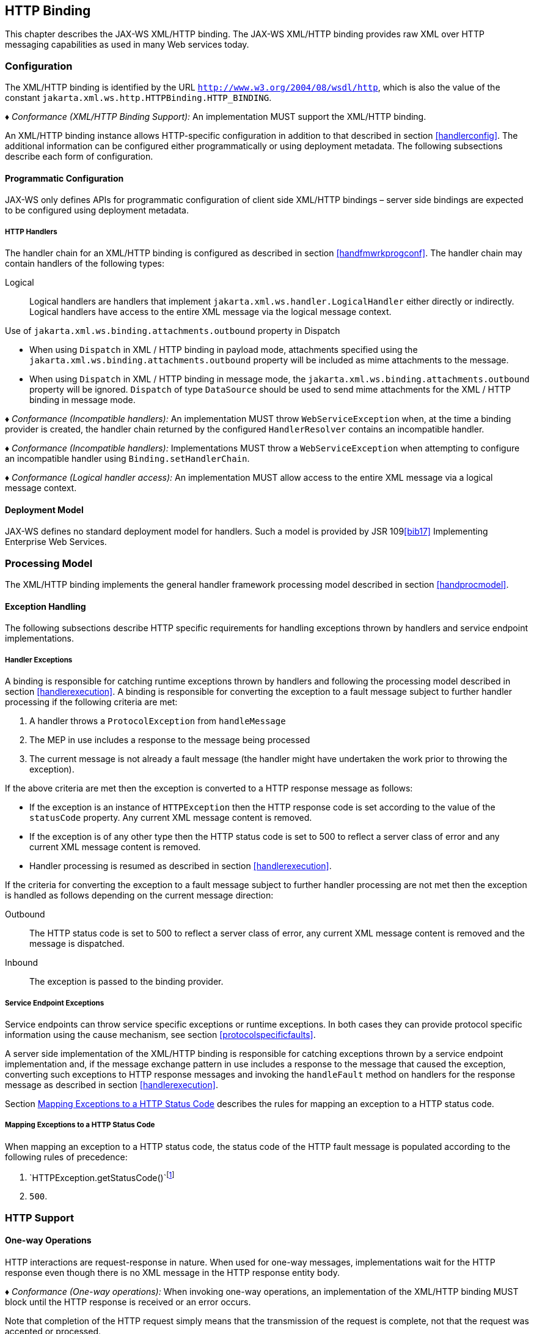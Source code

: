 //
// Copyright (c) 2020 Contributors to the Eclipse Foundation
//

[[xmlbindchap]]
== HTTP Binding

This chapter describes the JAX-WS XML/HTTP binding. The JAX-WS XML/HTTP
binding provides raw XML over HTTP messaging capabilities as used in
many Web services today.

[[configuration-2]]
=== Configuration

The XML/HTTP binding is identified by the URL
`http://www.w3.org/2004/08/wsdl/http`, which is also the value of the
constant `jakarta.xml.ws.http.HTTPBinding.HTTP_BINDING`.

_♦ Conformance (XML/HTTP Binding Support):_ An implementation MUST support the XML/HTTP
binding.

An XML/HTTP binding instance allows HTTP-specific configuration in
addition to that described in section <<handlerconfig>>. The additional
information can be configured either programmatically or using
deployment metadata. The following subsections describe each form of
configuration.

[[programmatic-configuration-1]]
==== Programmatic Configuration

JAX-WS only defines APIs for programmatic configuration of client side
XML/HTTP bindings – server side bindings are expected to be configured
using deployment metadata.

[[xmlbindchaphand]]
===== HTTP Handlers

The handler chain for an XML/HTTP binding is configured as described in
section <<handfmwrkprogconf>>. The handler chain may contain handlers of
the following types:

Logical::
Logical handlers are handlers that implement
`jakarta.xml.ws.handler.LogicalHandler` either directly or indirectly.
Logical handlers have access to the entire XML message via the logical
message context.

Use of `jakarta.xml.ws.binding.attachments.outbound` property in Dispatch

* When using `Dispatch` in XML / HTTP binding in payload mode,
attachments specified using the
`jakarta.xml.ws.binding.attachments.outbound` property will be included as
mime attachments to the message.
* When using `Dispatch` in XML / HTTP binding in message mode, the
`jakarta.xml.ws.binding.attachments.outbound` property will be ignored.
`Dispatch` of type `DataSource` should be used to send mime attachments
for the XML / HTTP binding in message mode.

_♦ Conformance (Incompatible handlers):_ An implementation MUST throw
`WebServiceException` when, at the time a binding provider is created,
the handler chain returned by the configured `HandlerResolver` contains
an incompatible handler.

_♦ Conformance (Incompatible handlers):_ Implementations MUST throw a
`WebServiceException` when attempting to configure an incompatible
handler using `Binding.setHandlerChain`.

_♦ Conformance (Logical handler access):_ An implementation MUST allow access to the
entire XML message via a logical message context.

[[deployment-model-2]]
==== Deployment Model

JAX-WS defines no standard deployment model for handlers. Such a model
is provided by JSR 109<<bib17>> Implementing Enterprise
Web Services.

[[processing-model-1]]
=== Processing Model

The XML/HTTP binding implements the general handler framework processing
model described in section <<handprocmodel>>.

[[xmlexcepthandling]]
==== Exception Handling

The following subsections describe HTTP specific requirements for
handling exceptions thrown by handlers and service endpoint
implementations.

[[handler-exceptions-1]]
===== Handler Exceptions

A binding is responsible for catching runtime exceptions thrown by
handlers and following the processing model described in section
<<handlerexecution>>. A binding is responsible for converting the
exception to a fault message subject to further handler processing if
the following criteria are met:

1.  A handler throws a `ProtocolException` from `handleMessage`
2.  The MEP in use includes a response to the message being processed
3.  The current message is not already a fault message (the handler
might have undertaken the work prior to throwing the exception).

If the above criteria are met then the exception is converted to a HTTP
response message as follows:

* If the exception is an instance of `HTTPException` then the HTTP
response code is set according to the value of the `statusCode`
property. Any current XML message content is removed.
* If the exception is of any other type then the HTTP status code is set
to 500 to reflect a server class of error and any current XML message
content is removed.
* Handler processing is resumed as described in section
<<handlerexecution>>.

If the criteria for converting the exception to a fault message subject
to further handler processing are not met then the exception is handled
as follows depending on the current message direction:

Outbound::
The HTTP status code is set to 500 to reflect a server class of error,
any current XML message content is removed and the message is
dispatched.
Inbound::
The exception is passed to the binding provider.

[[service-endpoint-exceptions-1]]
===== Service Endpoint Exceptions

Service endpoints can throw service specific exceptions or runtime
exceptions. In both cases they can provide protocol specific information
using the cause mechanism, see section <<protocolspecificfaults>>.

A server side implementation of the XML/HTTP binding is responsible for
catching exceptions thrown by a service endpoint implementation and, if
the message exchange pattern in use includes a response to the message
that caused the exception, converting such exceptions to HTTP response
messages and invoking the `handleFault` method on handlers for the
response message as described in section <<handlerexecution>>.

Section <<mapextohttpfault>> describes the rules for mapping an exception
to a HTTP status code.

[[mapextohttpfault]]
===== Mapping Exceptions to a HTTP Status Code

When mapping an exception to a HTTP status code, the status code of the
HTTP fault message is populated according to the following rules of
precedence:

1.  `HTTPException.getStatusCode()`footnote:[If the exception is a HTTPException or has a cause that is a HTTPException .]
2.  `500`.

[[xmlbindhttp]]
=== HTTP Support

[[one-way-operations-1]]
==== One-way Operations

HTTP interactions are request-response in nature. When used for one-way
messages, implementations wait for the HTTP response even though there
is no XML message in the HTTP response entity body.

_♦ Conformance (One-way operations):_ When invoking one-way operations, an implementation
of the XML/HTTP binding MUST block until the HTTP response is received
or an error occurs.

Note that completion of the HTTP request simply means that the
transmission of the request is complete, not that the request was
accepted or processed.

[[security-1]]
==== Security

Section <<stdbpprops>> defines two standard context properties
(`jakarta.xml.ws.security.auth.username` and
`jakarta.xml.ws.security.auth.password`) that may be used to configure
authentication information.

_♦ Conformance (HTTP basic authentication support):_ An implementation of the XML/HTTP
binding MUST support HTTP basic authentication.

_♦ Conformance (Authentication properties):_ A client side implementation MUST support
use of the the standard properties `jakarta.xml.ws.security.auth.username`
and `jakarta.xml.ws.security.auth.password` to configure HTTP basic
authentication.

[[session-management-2]]
==== Session Management

Section <<stdbpprops>> defines a standard context property
(`jakarta.xml.ws.session.maintain`) that may be used to control whether a
client side runtime will join a session initiated by a service.

A XML/HTTP binding implementation can use three HTTP mechanisms for
session management:

Cookies::
To initiate a session a service includes a cookie in a message sent to
a client. The client stores the cokkie and returns it in subsequest
messages to the service.
URL rewriting::
To initiate a session a service directs a client to a new URL for
subsequent interactions. The new URL contains an encoded session
identifier.
SSL::
The SSL session ID is used to track a session.

_♦ Conformance (URL rewriting support)_ An implementation MUST support use of HTTP URL
rewriting for state management.

_♦ Conformance (Cookie support):_ An implementation SHOULD support use of HTTP cookies
for state management.

_♦ Conformance (SSL session support):_ An implementation MAY support use of SSL session
based state management.
